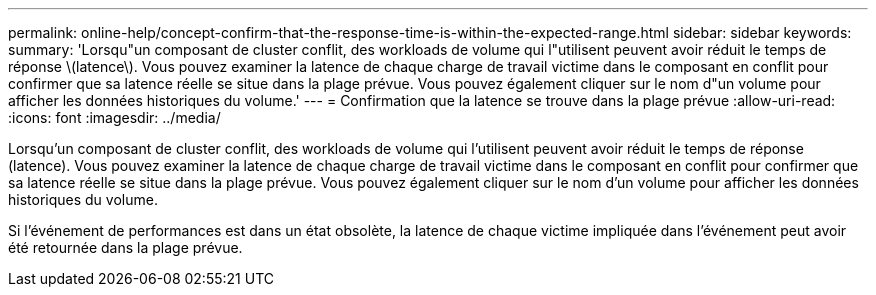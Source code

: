 ---
permalink: online-help/concept-confirm-that-the-response-time-is-within-the-expected-range.html 
sidebar: sidebar 
keywords:  
summary: 'Lorsqu"un composant de cluster conflit, des workloads de volume qui l"utilisent peuvent avoir réduit le temps de réponse \(latence\). Vous pouvez examiner la latence de chaque charge de travail victime dans le composant en conflit pour confirmer que sa latence réelle se situe dans la plage prévue. Vous pouvez également cliquer sur le nom d"un volume pour afficher les données historiques du volume.' 
---
= Confirmation que la latence se trouve dans la plage prévue
:allow-uri-read: 
:icons: font
:imagesdir: ../media/


[role="lead"]
Lorsqu'un composant de cluster conflit, des workloads de volume qui l'utilisent peuvent avoir réduit le temps de réponse (latence). Vous pouvez examiner la latence de chaque charge de travail victime dans le composant en conflit pour confirmer que sa latence réelle se situe dans la plage prévue. Vous pouvez également cliquer sur le nom d'un volume pour afficher les données historiques du volume.

Si l'événement de performances est dans un état obsolète, la latence de chaque victime impliquée dans l'événement peut avoir été retournée dans la plage prévue.
